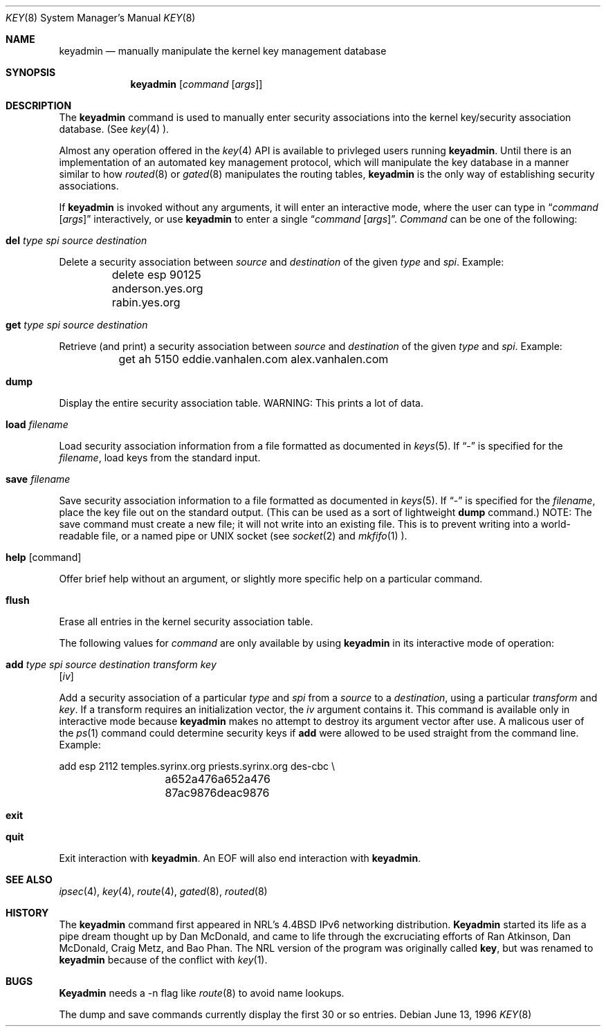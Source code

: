 .\"#	@(#)COPYRIGHT	1.1a (NRL) 17 August 1995
.\"
.\"COPYRIGHT NOTICE
.\"
.\"All of the documentation and software included in this software
.\"distribution from the US Naval Research Laboratory (NRL) are
.\"copyrighted by their respective developers.
.\"
.\"This software and documentation were developed at NRL by various
.\"people.  Those developers have each copyrighted the portions that they
.\"developed at NRL and have assigned All Rights for those portions to
.\"NRL.  Outside the USA, NRL also has copyright on the software
.\"developed at NRL. The affected files all contain specific copyright
.\"notices and those notices must be retained in any derived work.
.\"
.\"NRL LICENSE
.\"
.\"NRL grants permission for redistribution and use in source and binary
.\"forms, with or without modification, of the software and documentation
.\"created at NRL provided that the following conditions are met:
.\"
.\"1. Redistributions of source code must retain the above copyright
.\"   notice, this list of conditions and the following disclaimer.
.\"2. Redistributions in binary form must reproduce the above copyright
.\"   notice, this list of conditions and the following disclaimer in the
.\"   documentation and/or other materials provided with the distribution.
.\"3. All advertising materials mentioning features or use of this software
.\"   must display the following acknowledgement:
.\"
.\"	This product includes software developed at the Information
.\"	Technology Division, US Naval Research Laboratory.
.\"
.\"4. Neither the name of the NRL nor the names of its contributors
.\"   may be used to endorse or promote products derived from this software
.\"   without specific prior written permission.
.\"
.\"THE SOFTWARE PROVIDED BY NRL IS PROVIDED BY NRL AND CONTRIBUTORS ``AS
.\"IS'' AND ANY EXPRESS OR IMPLIED WARRANTIES, INCLUDING, BUT NOT LIMITED
.\"TO, THE IMPLIED WARRANTIES OF MERCHANTABILITY AND FITNESS FOR A
.\"PARTICULAR PURPOSE ARE DISCLAIMED.  IN NO EVENT SHALL NRL OR
.\"CONTRIBUTORS BE LIABLE FOR ANY DIRECT, INDIRECT, INCIDENTAL, SPECIAL,
.\"EXEMPLARY, OR CONSEQUENTIAL DAMAGES (INCLUDING, BUT NOT LIMITED TO,
.\"PROCUREMENT OF SUBSTITUTE GOODS OR SERVICES; LOSS OF USE, DATA, OR
.\"PROFITS; OR BUSINESS INTERRUPTION) HOWEVER CAUSED AND ON ANY THEORY OF
.\"LIABILITY, WHETHER IN CONTRACT, STRICT LIABILITY, OR TORT (INCLUDING
.\"NEGLIGENCE OR OTHERWISE) ARISING IN ANY WAY OUT OF THE USE OF THIS
.\"SOFTWARE, EVEN IF ADVISED OF THE POSSIBILITY OF SUCH DAMAGE.
.\"
.\"The views and conclusions contained in the software and documentation
.\"are those of the authors and should not be interpreted as representing
.\"official policies, either expressed or implied, of the US Naval
.\"Research Laboratory (NRL).
.\"
.\"----------------------------------------------------------------------*/
.\"
.\"	$ANA: keyadmin.8,v 1.3 1996/06/13 20:15:57 wollman Exp $
.\"
.Dd June 13, 1996
.Dt KEY 8
.Os
.Sh NAME
.Nm keyadmin
.Nd manually manipulate the kernel key management database
.Sh SYNOPSIS
.Nm keyadmin
.Op Ar command Op Ar args
.Sh DESCRIPTION
The
.Nm
command is used to manually enter security associations into the kernel
key/security association database.  (See 
.Xr key 4 ).
.Pp
Almost any operation offered in the
.Xr key 4
API is available to privleged users running
.Nm keyadmin .
Until there is an implementation of an automated key management protocol,
which will manipulate the key database in a manner similar to how
.Xr routed 8
or
.Xr gated 8
manipulates the routing tables,
.Nm
is the only way of establishing security associations.
.Pp
If
.Nm
is invoked without any arguments, it will enter an interactive mode, where
the user can type in
.Dq Ar command Op Ar args
interactively, or use
.Nm
to enter a single
.Dq Ar command Op Ar args .
.Ar Command
can be one of the following:
.Bl -inset
.It Nm del Ar type spi source destination
.Pp
Delete a security association between
.Ar source
and
.Ar destination
of the given
.Ar type
and
.Ar spi .
Example:
.Bd -literal
	delete esp 90125 anderson.yes.org rabin.yes.org
.Ed
.It Nm get Ar type spi source destination
.Pp
Retrieve (and print) a security association between
.Ar source
and
.Ar destination
of the given
.Ar type
and
.Ar spi .
Example:
.Bd -literal
	get ah 5150 eddie.vanhalen.com alex.vanhalen.com
.Ed
.It Nm dump
.Pp
Display the entire security association table.  WARNING:  This prints a lot
of data.
.It Nm load Ar filename
.Pp
Load security association information from a file formatted as documented in
.Xr keys 5 .  If 
.Dq -
is specified for the
.Ar filename ,
load keys from the standard input.
.It Nm save Ar filename
.Pp
Save security association information to a file formatted as documented in
.Xr keys 5 .  If
.Dq -
is specified for the
.Ar filename ,
place the key file out on the standard output.  (This can be used as a sort
of lightweight
.Nm dump
command.)
NOTE:  The save command must create a new file; it will not write into an
existing file.  This is to prevent writing into a world-readable file, or a
named pipe or UNIX socket (see
.Xr socket 2
and
.Xr mkfifo 1 ).
.It Nm help Op command
.Pp
Offer brief help without an argument, or slightly more specific help on a
particular command.
.It Nm flush
.Pp
Erase all entries in the kernel security association table.
.El

.Pp
The following values for
.Ar command
are only available by using
.Nm
in its interactive mode of operation:
.Bl -inset
.It Nm add Ar type spi source destination transform key
.Op Ar iv
.Pp
Add a security association of a particular
.Ar type
and
.Ar spi
from a
.Ar source
to a
.Ar destination ,
using a particular
.Ar transform
and
.Ar key .
If a transform requires an initialization vector, the
.Ar iv
argument contains it.  This command is available only in interactive mode
because
.Nm
makes no attempt to destroy its argument vector after use.  A malicous user
of the
.Xr ps 1
command could determine security keys if
.Nm add
were allowed to be used straight from the command line.  Example:
.Bd -literal
	add esp 2112 temples.syrinx.org priests.syrinx.org des-cbc \\
		a652a476a652a476 87ac9876deac9876
.Ed
.It Nm exit
.It Nm quit
.Pp
Exit interaction with
.Nm keyadmin .
An EOF will also end interaction with
.Nm keyadmin .
.El
.Sh SEE ALSO
.Xr ipsec 4 ,
.Xr key 4 ,
.Xr route 4 ,
.Xr gated 8 ,
.Xr routed 8

.Sh HISTORY
The
.Nm
command first appeared in NRL's
.Bx 4.4
IPv6 networking distribution.
.Nm Keyadmin
started its life as a pipe dream thought up by Dan McDonald, and came to
life through the excruciating efforts of Ran Atkinson, Dan McDonald, 
Craig Metz, and Bao Phan.
The NRL version of the program was originally called
.Nm key ,
but was renamed to
.Nm keyadmin
because of the conflict with
.Xr key 1 .
.Sh BUGS
.Nm Keyadmin
needs a -n flag like
.Xr route 8
to avoid name lookups.
.Pp
The dump and save commands currently display the first 30 or so entries.

